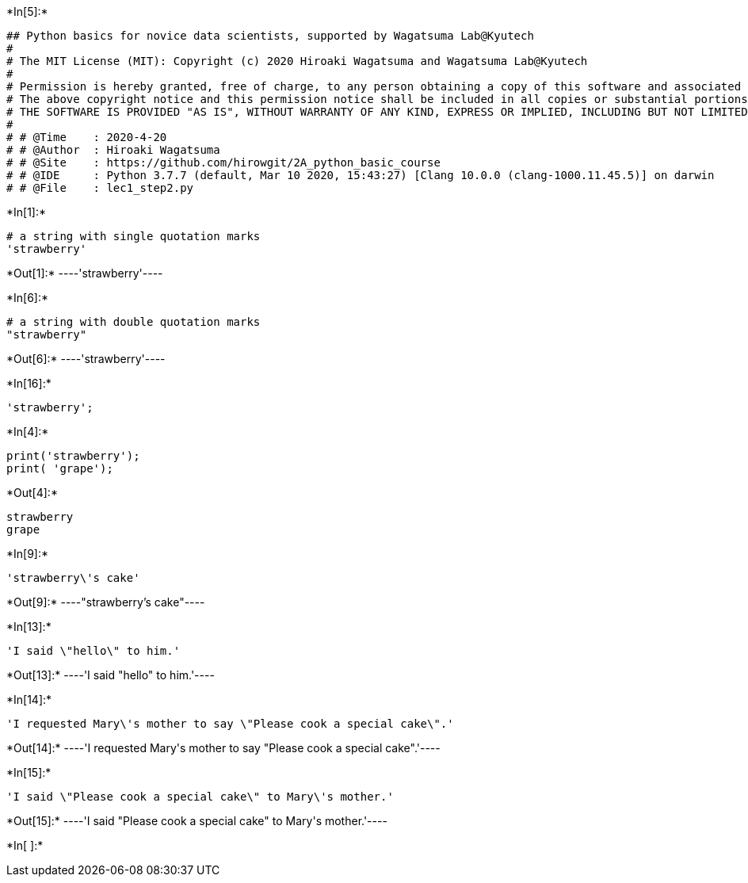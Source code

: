 

+*In[5]:*+
[source, ipython3]
----
## Python basics for novice data scientists, supported by Wagatsuma Lab@Kyutech 
#
# The MIT License (MIT): Copyright (c) 2020 Hiroaki Wagatsuma and Wagatsuma Lab@Kyutech
# 
# Permission is hereby granted, free of charge, to any person obtaining a copy of this software and associated documentation files (the "Software"), to deal in the Software without restriction, including without limitation the rights to use, copy, modify, merge, publish, distribute, sublicense, and/or sell copies of the Software, and to permit persons to whom the Software is furnished to do so, subject to the following conditions:
# The above copyright notice and this permission notice shall be included in all copies or substantial portions of the Software.
# THE SOFTWARE IS PROVIDED "AS IS", WITHOUT WARRANTY OF ANY KIND, EXPRESS OR IMPLIED, INCLUDING BUT NOT LIMITED TO THE WARRANTIES OF MERCHANTABILITY, FITNESS FOR A PARTICULAR PURPOSE AND NONINFRINGEMENT. IN NO EVENT SHALL THE AUTHORS OR COPYRIGHT HOLDERS BE LIABLE FOR ANY CLAIM, DAMAGES OR OTHER LIABILITY, WHETHER IN AN ACTION OF CONTRACT, TORT OR OTHERWISE, ARISING FROM, OUT OF OR IN CONNECTION WITH THE SOFTWARE OR THE USE OR OTHER DEALINGS IN THE SOFTWARE. */
#
# # @Time    : 2020-4-20 
# # @Author  : Hiroaki Wagatsuma
# # @Site    : https://github.com/hirowgit/2A_python_basic_course
# # @IDE     : Python 3.7.7 (default, Mar 10 2020, 15:43:27) [Clang 10.0.0 (clang-1000.11.45.5)] on darwin
# # @File    : lec1_step2.py 
----


+*In[1]:*+
[source, ipython3]
----
# a string with single quotation marks
'strawberry'
----


+*Out[1]:*+
----'strawberry'----


+*In[6]:*+
[source, ipython3]
----
# a string with double quotation marks
"strawberry"
----


+*Out[6]:*+
----'strawberry'----


+*In[16]:*+
[source, ipython3]
----
'strawberry';
----


+*In[4]:*+
[source, ipython3]
----
print('strawberry');
print( 'grape');
----


+*Out[4]:*+
----
strawberry
grape
----


+*In[9]:*+
[source, ipython3]
----
'strawberry\'s cake'
----


+*Out[9]:*+
----"strawberry's cake"----


+*In[13]:*+
[source, ipython3]
----
'I said \"hello\" to him.'
----


+*Out[13]:*+
----'I said "hello" to him.'----


+*In[14]:*+
[source, ipython3]
----
'I requested Mary\'s mother to say \"Please cook a special cake\".' 
----


+*Out[14]:*+
----'I requested Mary\'s mother to say "Please cook a special cake".'----


+*In[15]:*+
[source, ipython3]
----
'I said \"Please cook a special cake\" to Mary\'s mother.' 
----


+*Out[15]:*+
----'I said "Please cook a special cake" to Mary\'s mother.'----


+*In[ ]:*+
[source, ipython3]
----

----

